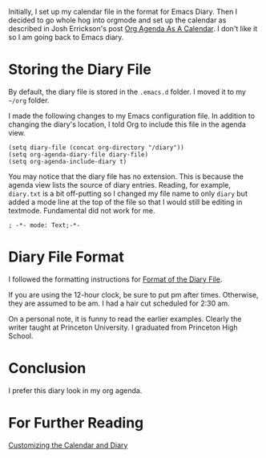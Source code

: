 Initially, I set up my calendar file in the format for Emacs Diary.
Then I decided to go whole hog into orgmode and set up the calendar as
described in Josh Errickson's post
[[https://errickson.net/org_agenda_calendar.html][Org Agenda As A Calendar]]. I don't like it so I am going back to Emacs
diary.

* Storing the Diary File

By default, the diary file is stored in the =.emacs.d= folder. I moved
it to my =~/org= folder.

I made the following changes to my Emacs configuration file. In
addition to changing the diary's location, I told Org to include this
file in the agenda view.

#+BEGIN_EXAMPLE
 (setq diary-file (concat org-directory "/diary"))
 (setq org-agenda-diary-file diary-file)
 (setq org-agenda-include-diary t)
#+END_EXAMPLE
 
You may notice that the diary file has no extension. This is because
the agenda view lists the source of diary entries. Reading, for
example, =diary.txt= is a bit off-putting so I changed my file name to
only =diary= but added a mode line at the top of the file so that I
would still be editing in textmode. Fundamental did not work for me.

#+BEGIN_EXAMPLE
 ; -*- mode: Text;-*-
#+END_EXAMPLE

* Diary File Format

I followed the formatting instructions for
[[https://www.gnu.org/software/emacs/manual/html_node/emacs/Format-of-Diary-File.html][Format of the Diary File]].

If you are using the 12-hour clock, be sure to put pm after times.
Otherwise, they are assumed to be am. I had a hair cut scheduled for
2:30 am.

On a personal note, it is funny to read the earlier examples. Clearly
the writer taught at Princeton University. I graduated from Princeton
High School.

* Conclusion

I prefer this diary look in my org agenda.

* For Further Reading

[[https://ftp.gnu.org/old-gnu/Manuals/elisp-manual-20-2.5/html_chapter/elisp_40.html][Customizing the Calendar and Diary]]

